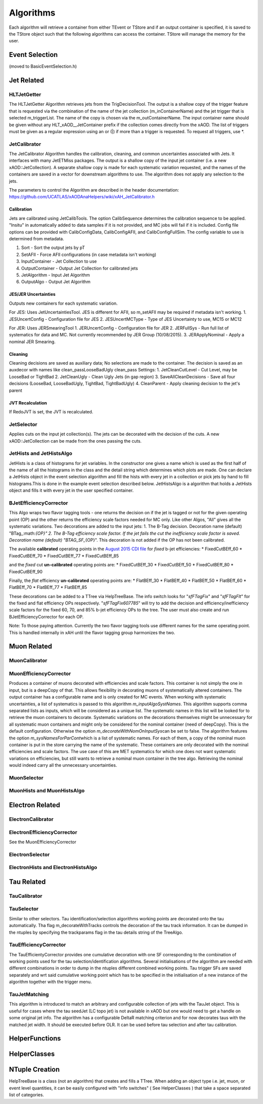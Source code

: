 Algorithms
==========

Each algorithm will retrieve a container from either TEvent or TStore
and if an output container is specified, it is saved to the TStore
object such that the following algorithms can access the container.
TStore will manage the memory for the user.

Event Selection
---------------

(moved to BasicEventSelection.h)

Jet Related
-----------

HLTJetGetter
~~~~~~~~~~~~~

The HLTJetGetter Algorithm retrieves jets from the TrigDecisionTool.
The output is a shallow copy of the trigger feature that is requested
via the combination of the name of the jet collection (m_inContainerName) and
the jet trigger that is selected m_triggerList. The name of the copy
is chosen via the m_outContainerName.
The input container name should be given without any HLT_xAOD__JetContainer prefix
if the collection comes directly from the xAOD.
The list of triggers must be given as a regular expression using an or (|) if
more than a trigger is requested. To request all triggers, use \*.


JetCalibrator
~~~~~~~~~~~~~

The JetCalibrator Algorithm handles the calibration, cleaning, and
common uncertainties associated with Jets. It interfaces with many
JetETMiss packages. The output is a shallow copy of the input jet
container (i.e. a new xAOD::JetCollection). A separate shallow copy is
made for each systematic variation requested, and the names of the
containers are saved in a vector for downstream algorithms to use. The
algorithm does not apply any selection to the jets.

The parameters to control the Algorithm are described in the header
documentation:
https://github.com/UCATLAS/xAODAnaHelpers/wiki/xAH\_JetCalibrator.h

Calibration
^^^^^^^^^^^

Jets are calibrated using JetCalibTools. The option CalibSequence
determines the calibration sequence to be applied. "Insitu" in
automatically added to data samples if it is not provided, and MC jobs
will fail if it is included. Config file options can be provided with
CalibConfigData, CalibConfigAFII, and CalibConfigFullSim. The config
variable to use is determined from metadata.

1. Sort - Sort the output jets by pT
2. SetAFII - Force AFII configurations (in case metadata isn't working)
3. InputContainer - Jet Collection to use
4. OutputContainer - Output Jet Collection for calibrated jets
5. JetAlgorithm - Input Jet Algorithm
6. OutputAlgo - Output Jet Algorithm

JES/JER Uncertainties
^^^^^^^^^^^^^^^^^^^^^

Outputs new containers for each systematic variation.

For JES: Uses JetUncertaintiesTool. JES is different for AFII, so
m\_setAFII may be required if metadata isn't working. 1. JESUncertConfig
- Configuration file for JES 2. JESUncertMCType - Type of JES
Uncertainty to use, MC15 or MC12

For JER: Uses JERSmearingTool 1. JERUncertConfig - Configuration file
for JER 2. JERFullSys - Run full list of systematics for data and MC.
Not currently recommended by JER Group (10/08/2015). 3. JERApplyNominal
- Apply a nominal JER Smearing.

Cleaning
^^^^^^^^

Cleaning decisions are saved as auxiliary data; No selections are made
to the container. The decision is saved as an auxdecor with names like
clean\_passLooseBadUgly clean\_pass Settings: 1. JetCleanCutLevel - Cut
Level, may be LooseBad or TightBad 2. JetCleanUgly - Clean Ugly Jets (in
gap region) 3. SaveAllCleanDecisions - Save all four decisions
(LooseBad, LooseBadUgly, TightBad, TightBadUgly) 4. CleanParent - Apply
cleaning decision to the jet's parent

JVT Recalculation
^^^^^^^^^^^^^^^^^

If RedoJVT is set, the JVT is recalculated.

JetSelector
~~~~~~~~~~~

Applies cuts on the input jet collection(s). The jets can be decorated
with the decision of the cuts. A new xAOD::JetCollection can be made
from the ones passing the cuts.

JetHists and JetHistsAlgo
~~~~~~~~~~~~~~~~~~~~~~~~~

JetHists is a class of histograms for jet variables. In the constructor
one gives a name which is used as the first half of the name of all the
histograms in the class and the detail string which determines which
plots are made. One can declare a JetHists object in the event selection
algorithm and fill the hists with every jet in a collection or pick jets
by hand to fill histograms.This is done in the example event selection
described below. JetHistsAlgo is a algorithm that holds a JetHists
object and fills it with every jet in the user specified container.

BJetEfficiencyCorrector
~~~~~~~~~~~~~~~~~~~~~~~

This Algo wraps two flavor tagging tools - one returns the decision on
if the jet is tagged or not for the given operating point (OP) and the
other returns the efficiency scale factors needed for MC only. Like
other Algos, "All" gives all the systematic variations. Two decorations
are added to the input jets: 1. The B-Tag decision. Decoration name
(default)
"BTag\_:math:`{OP}"  2. The B-Tag efficiency scale factor. If the jet fails the cut the inefficiency scale factor is saved. Decoration name (default) "BTAG_SF_`\ {OP}".
This decoration is not added if the OP has not been calibrated.

The available **calibrated** operating points in the `August 2015 CDI
file <https://twiki.cern.ch/twiki/bin/view/AtlasProtected/BTagCalib2015#Pre_Recommendation_August_2015>`__
for *fixed* b-jet efficiencies: \* FixedCutBEff\_60 \* FixedCutBEff\_70
\* FixedCutBEff\_77 \* FixedCutBEff\_85

and the *fixed* cut **un-calibrated** operating points are: \*
FixedCutBEff\_30 \* FixedCutBEff\_50 \* FixedCutBEff\_80 \*
FixedCutBEff\_90

Finally, the *flat* efficiency **un-calibrated** operating points are:
\* FlatBEff\_30 \* FlatBEff\_40 \* FlatBEff\_50 \* FlatBEff\_60 \*
FlatBEff\_70 \* FlatBEff\_77 \* FlatBEff\_85

These decorations can be added to a TTree via HelpTreeBase. The info
switch looks for "*sfFTagFix*\ " and "*sfFTagFlt*\ " for the fixed and
flat efficiency OPs respectively. "*sfFTagFix607785*\ " will try to add
the decision and efficiency/inefficiency scale factors for the fixed 60,
70, and 85% b-jet efficiency OPs to the tree. The user must also create
and run BJetEfficiencyCorrector for each OP.

Note: To those paying attention. Currently the two flavor tagging tools
use different names for the same operating point. This is handled
internally in xAH until the flavor tagging group harmonizes the two.

Muon Related
------------

MuonCalibrator
~~~~~~~~~~~~~~

MuonEfficiencyCorrector
~~~~~~~~~~~~~~~~~~~~~~~

Produces a container of muons decorated with efficiencies and scale factors.
This container is not simply the one in input, but is a deepCopy of that.
This allows flexibility in decorating muons of systematically altered containers.
The output container has a configurable name and is only created for MC events.
When working with systematic uncertainties, a list of systematics is passed
to this algorithm *m_inputAlgoSystNames*\. This algorithm supports comma
separated lists as inputs, which will be considered as a unique list. The
systematic names in this list will be looked for to retrieve the muon containers
to decorate. Systematic variations on the decorations themselves might be
unnecessary for all systematic muon containers and might only be considered
for the nominal container (need of deepCopy). This is the default configuration.
Otherwise the  option *m_decorateWithNomOnInputSys*\ can be set to false.
The algorithm features the option *m_sysNamesForParCont*\ which is a list of systematic
names. For each of them, a copy of the nominal muon container is put in the
store carrying the name of the systematic. These containers are only decorated
with the nominal efficiencies and scale factors. The use case of this are MET
systematics for which one does not want systematic variations on efficiencies,
but still wants to retrieve a nominal muon container in the tree algo. Retrieving
the nominal would indeed carry all the unnecessary uncertainties.


MuonSelector
~~~~~~~~~~~~

MuonHists and MuonHistsAlgo
~~~~~~~~~~~~~~~~~~~~~~~~~~~

Electron Related
----------------

ElectronCalibrator
~~~~~~~~~~~~~~~~~~

ElectronEfficiencyCorrector
~~~~~~~~~~~~~~~~~~~~~~~~~~~

See the MuonEfficiencyCorrector

ElectronSelector
~~~~~~~~~~~~~~~~

ElectronHists and ElectronHistsAlgo
~~~~~~~~~~~~~~~~~~~~~~~~~~~~~~~~~~~


Tau Related
-----------

TauCalibrator
~~~~~~~~~~~~~

TauSelector
~~~~~~~~~~~
Similar to other selectors. Tau identification/selection algorithms working points are 
decorated onto the tau automatically. Tha flag m_decorateWithTracks controls the decoration
of the tau track information. It can be dumped in the ntuples by specifying the trackparams
flag in the tau details string of the TreeAlgo.

TauEfficiencyCorrector
~~~~~~~~~~~~~~~~~~~~~~~~~~~
The TauEfficientyCorrector provides one cumulative decoration with one SF corresponding to
the combination of working points used for the tau selection/identification algorithms.
Several initialisations of the algorithm are needed with different combinations in order 
to dump in the ntuples different combined working points. Tau trigger SFs are saved separately
and wrt said cumulative working point which has to be specified in the initialisation of a new
instance of the algorithm together with the trigger menu.


TauJetMatching
~~~~~~~~~~~~~~
This algorithm is introduced to match an arbitrary and configurable collection of jets 
with the TauJet object. This is useful for cases where the tau seedJet (LC topo jet) 
is not available in xAOD but one would need to get a handle on some original jet info. 
The algorithm has a configurable DeltaR matching criterion and for now decorates taus 
with the matched jet width. It should be executed before OLR. It can be used
before tau selection and after tau calibration.


HelperFunctions
---------------

HelperClasses
-------------

NTuple Creation
---------------

HelpTreeBase is a class (not an algorithm) that creates and fills a
TTree. When adding an object type i.e. jet, muon, or event level
quantities, it can be easily configured with "info switches" ( See
HelperClasses ) that take a space separated list of categories.
